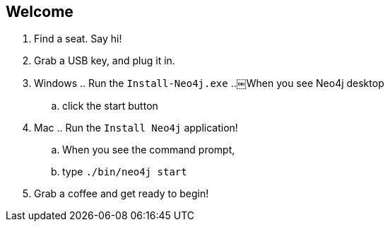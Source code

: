 == Welcome 

. Find a seat. Say hi!
. Grab a USB key, and plug it in.
. Windows
.. Run the `Install-Neo4j.exe`
..￼When you see Neo4j desktop
.. click the start button
. Mac
.. Run the `Install Neo4j` application!
.. When you see the command prompt,
.. type `./bin/neo4j start`
. Grab a coffee and get ready to begin!


